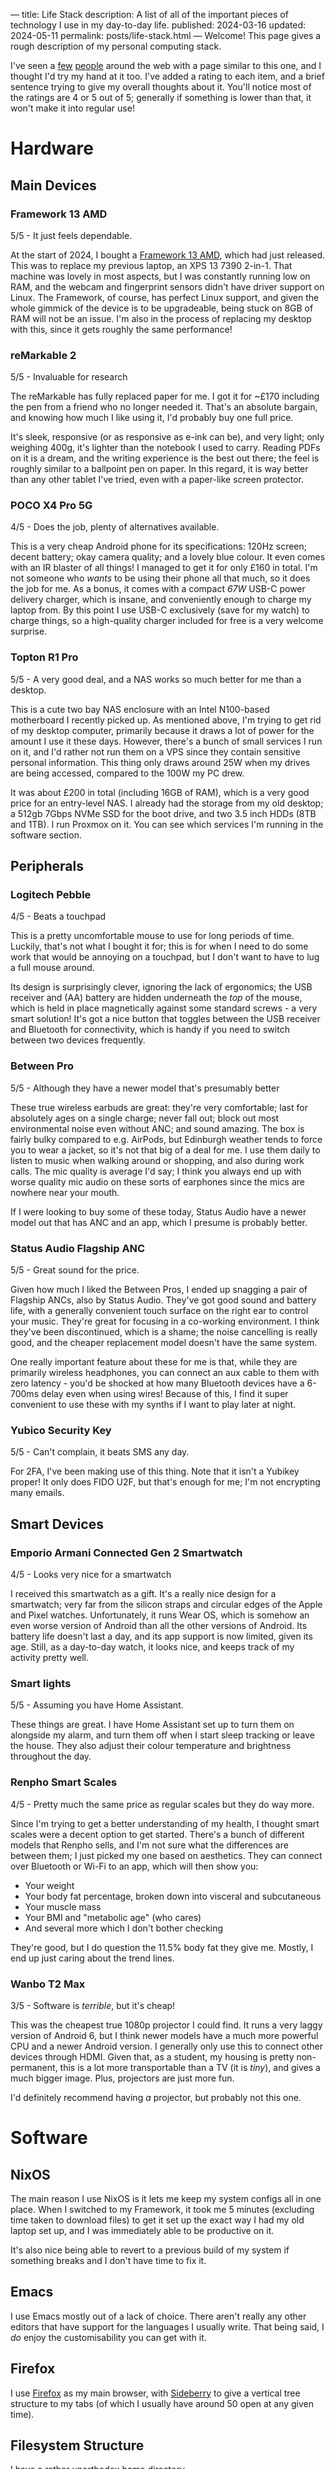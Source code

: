 ---
title: Life Stack
description: A list of all of the important pieces of technology I use in my day-to-day life.
published: 2024-03-16
updated: 2024-05-11
permalink: posts/life-stack.html
---
Welcome!
This page gives a rough description of my personal computing stack.

I've seen a [[https://aaronparecki.com/life-stack/][few]] [[https://www.johnpe.art/life-stack][people]] around the web with a page similar to this one, and I thought I'd try my hand at it too.
I've added a rating to each item, and a brief sentence trying to give my overall thoughts about it.
You'll notice most of the ratings are 4 or 5 out of 5;
generally if something is lower than that, it won't make it into regular use!

* Hardware
** Main Devices
*** Framework 13 AMD
#+ATTR_ORG: :width 700
#+ATTR_HTML: :width 700
[[../static/images/life-stack/framework-13.png]]

5/5 - It just feels dependable.

At the start of 2024, I bought a [[https://frame.work][Framework 13 AMD]], which had just released.
This was to replace my previous laptop, an XPS 13 7390 2-in-1.
That machine was lovely in most aspects, but I was constantly running low on RAM, and the webcam and fingerprint sensors didn't have driver support on Linux.
The Framework, of course, has perfect Linux support, and given the whole gimmick of the device is to be upgradeable, being stuck on 8GB of RAM will not be an issue.
I'm also in the process of replacing my desktop with this, since it gets roughly the same performance!

*** reMarkable 2
#+ATTR_ORG: :width 300
#+ATTR_HTML: :width 300
[[../static/images/life-stack/rm2.png]]

5/5 - Invaluable for research

The reMarkable has fully replaced paper for me.
I got it for ~£170 including the pen from a friend who no longer needed it.
That's an absolute bargain, and knowing how much I like using it, I'd probably buy one full price.

It's sleek, responsive (or as responsive as e-ink can be), and very light; only weighing 400g, it's lighter than the notebook I used to carry.
Reading PDFs on it is a dream, and the writing experience is the best out there; the feel is roughly similar to a ballpoint pen on paper.
In this regard, it is way better than any other tablet I've tried, even with a paper-like screen protector.

*** POCO X4 Pro 5G
#+ATTR_ORG: :width 400
#+ATTR_HTML: :width 400
[[../static/images/life-stack/poco-x4-pro-5g.png]]

4/5 - Does the job, plenty of alternatives available.

This is a very cheap Android phone for its specifications:
120Hz screen; decent battery; okay camera quality; and a lovely blue colour.
It even comes with an IR blaster of all things!
I managed to get it for only £160 in total.
I'm not someone who /wants/ to be using their phone all that much, so it does the job for me.
As a bonus, it comes with a compact /67W/ USB-C power delivery charger, which is insane, and conveniently enough to charge my laptop from.
By this point I use USB-C exclusively (save for my watch) to charge things, so a high-quality charger included for free is a very welcome surprise.

*** Topton R1 Pro
#+ATTR_ORG: :width 400
#+ATTR_HTML: :width 400
[[../static/images/life-stack/topton-r1-pro.png]]

5/5 - A very good deal, and a NAS works so much better for me than a desktop.

This is a cute two bay NAS enclosure with an Intel N100-based motherboard I recently picked up.
As mentioned above, I'm trying to get rid of my desktop computer, primarily because it draws a lot of power for the amount I use it these days.
However, there's a bunch of small services I run on it, and I'd rather not run them on a VPS since they contain sensitive personal information.
This thing only draws around 25W when my drives are being accessed, compared to the 100W my PC drew.

It was about £200 in total (including 16GB of RAM), which is a very good price for an entry-level NAS.
I already had the storage from my old desktop; a 512gb 7Gbps NVMe SSD for the boot drive, and two 3.5 inch HDDs (8TB and 1TB).
I run Proxmox on it.
You can see which services I'm running in the software section.

** Peripherals
*** Logitech Pebble
#+ATTR_ORG: :width 400
#+ATTR_HTML: :width 400
[[../static/images/life-stack/logitech-pebble.png]]

4/5 - Beats a touchpad

This is a pretty uncomfortable mouse to use for long periods of time.
Luckily, that's not what I bought it for; this is for when I need to do some work that would be annoying on a touchpad, but I don't want to have to lug a full mouse around.

Its design is surprisingly clever, ignoring the lack of ergonomics;
the USB receiver and (AA) battery are hidden underneath the /top/ of the mouse, which is held in place magnetically against some standard screws - a very smart solution!
It's got a nice button that toggles between the USB receiver and Bluetooth for connectivity, which is handy if you need to switch between two devices frequently.

*** Between Pro
#+ATTR_ORG: :width 400
#+ATTR_HTML: :width 400
[[../static/images/life-stack/between-pro.png]]

5/5 - Although they have a newer model that's presumably better

These true wireless earbuds are great:
they're very comfortable; last for absolutely ages on a single charge; never fall out; block out most environmental noise even without ANC; and sound amazing.
The box is fairly bulky compared to e.g. AirPods, but Edinburgh weather tends to force you to wear a jacket, so it's not that big of a deal for me.
I use them daily to listen to music when walking around or shopping, and also during work calls.
The mic quality is average I'd say;
I think you always end up with worse quality mic audio on these sorts of earphones since the mics are nowhere near your mouth.

If I were looking to buy some of these today, Status Audio have a newer model out that has ANC and an app, which I presume is probably better.

*** Status Audio Flagship ANC
#+ATTR_ORG: :width 400
#+ATTR_HTML: :width 400
[[../static/images/life-stack/flagship-anc.png]]

5/5 - Great sound for the price.

Given how much I liked the Between Pros, I ended up snagging a pair of Flagship ANCs, also by Status Audio.
They've got good sound and battery life, with a generally convenient touch surface on the right ear to control your music.
They're great for focusing in a co-working environment.
I think they've been discontinued, which is a shame;
the noise cancelling is really good, and the cheaper replacement model doesn't have the same system.

One really important feature about these for me is that, while they are primarily wireless headphones, you can connect an aux cable to them with zero latency - you'd be shocked at how many Bluetooth devices have a 6-700ms delay even when using wires!
Because of this, I find it super convenient to use these with my synths if I want to play later at night.

*** Yubico Security Key
#+ATTR_ORG: :width 300
#+ATTR_HTML: :width 300
[[../static/images/life-stack/yubikey.png]]

5/5 - Can't complain, it beats SMS any day.

For 2FA, I've been making use of this thing.
Note that it isn't a Yubikey proper!
It only does FIDO U2F, but that's enough for me; I'm not encrypting many emails.

** Smart Devices
*** Emporio Armani Connected Gen 2 Smartwatch
#+ATTR_ORG: :width 300
#+ATTR_HTML: :width 300
[[../static/images/life-stack/ea-connected.png]]

4/5 - Looks very nice for a smartwatch

I received this smartwatch as a gift.
It's a really nice design for a smartwatch; very far from the silicon straps and circular edges of the Apple and Pixel watches.
Unfortunately, it runs Wear OS, which is somehow an even worse version of Android than all the other versions of Android.
Its battery life doesn't last a day, and its app support is now limited, given its age.
Still, as a day-to-day watch, it looks nice, and keeps track of my activity pretty well.

*** Smart lights
5/5 - Assuming you have Home Assistant.

These things are great.
I have Home Assistant set up to turn them on alongside my alarm, and turn them off when I start sleep tracking or leave the house.
They also adjust their colour temperature and brightness throughout the day.

*** Renpho Smart Scales

4/5 - Pretty much the same price as regular scales but they do way more.

Since I'm trying to get a better understanding of my health, I thought smart scales were a decent option to get started.
There's a bunch of different models that Renpho sells, and I'm not sure what the differences are between them; I just picked my one based on aesthetics.
They can connect over Bluetooth or Wi-Fi to an app, which will then show you:
- Your weight
- Your body fat percentage, broken down into visceral and subcutaneous
- Your muscle mass
- Your BMI and "metabolic age" (who cares)
- And several more which I don't bother checking

They're good, but I do question the 11.5% body fat they give me.
Mostly, I end up just caring about the trend lines.

*** Wanbo T2 Max
#+ATTR_ORG: :width 400
#+ATTR_HTML: :width 400
[[../static/images/life-stack/wanbo-t2-max.png]]

3/5 - Software is /terrible/, but it's cheap!

This was the cheapest true 1080p projector I could find.
It runs a very laggy version of Android 6, but I think newer models have a much more powerful CPU and a newer Android version.
I generally only use this to connect other devices through HDMI.
Given that, as a student, my housing is pretty non-permanent, this is a lot more transportable than a TV (it is /tiny/), and gives a much bigger image.
Plus, projectors are just more fun.

I'd definitely recommend having /a/ projector, but probably not this one.

* Software
** NixOS
The main reason I use NixOS is it lets me keep my system configs all in one place.
When I switched to my Framework, it took me 5 minutes (excluding time taken to download files) to get it set up the exact way I had my old laptop set up, and I was immediately able to be productive on it.

It's also nice being able to revert to a previous build of my system if something breaks and I don't have time to fix it.

** Emacs
I use Emacs mostly out of a lack of choice.
There aren't really any other editors that have support for the languages I usually write.
That being said, I /do/ enjoy the customisability you can get with it.

** Firefox
I use [[https://www.mozilla.org/en-GB/firefox/][Firefox]] as my main browser, with [[https://addons.mozilla.org/en-US/firefox/addon/sidebery/][Sideberry]] to give a vertical tree structure to my tabs (of which I usually have around 50 open at any given time).

** Filesystem Structure
I have a rather unorthodox home directory.

At its core, my filesystem structure has two main folders:
- ~/docs :: Permanent, synched storage for my work and important files.
- ~/inbox :: Effectively a downloads folder. It's shown on my desktop by default, to discourage building up too many files. The downloads folder on my phone is also synched here to make it easy to copy files between devices.

Synching is accomplished via [[https://syncthing.net/][Syncthing]].
Large media (photos, videos, etc.) is kept on my NAS, not locally.
I find this system really helps me keep on top of my files; generally I know exactly where everything important to me is saved.
Keeping all my important files in one folder makes backups simple too.
  
** Personal Finance
I have a very complicated setup for managing my personal finances.
It's based around [[https://hledger.org/][hledger]] and [[https://observablehq.com/][Observable notebooks]], to provide an overview of my spending and saving across multiple accounts all in one place.
It's a little janky, and took an age to set up; I wouldn't recommend this exact setup for people to use, but I certainly would recommend they look into something similar like [[https://www.ynab.com/][YNAB]].

** Services
- [[https://immich.app/][Immich]] :: Good alternative to Google Photos. I used to use photoprism, but Immich is generally faster.
- [[https://jellyfin.org/][Jellyfin]] :: A great replacement for streaming service paralysis.
- [[https://www.tailscale.com][Tailscale]] :: Invaluable; I no longer need to worry about port forwarding and secure auth to access my devices remotely.
- [[https://github.com/coder/code-server][VS Code Server]] :: I keep this running in a scratch container for writing quick scripts. Very handy!
  
** Other tools
Here's a bunch of small utilities I use that don't deserve their own subsection.

- Warp terminal :: It recently dropped for Linux, and it's a vastly better experience than any other terminal emulator.

* Fun
** Cardputer
#+ATTR_ORG: :width 400
#+ATTR_HTML: :width 400
[[../static/images/life-stack/cardputer.png]]
5/5 - I can't describe how much I love this.

This thing is probably my favourite piece of technology that I own.

It's £30, the same dimensions as a credit card (albeit with a depth of about a centimetre), and has:
- An ESP-32 as its main source of computation
- Wi-Fi and Bluetooth connectivity (as a result of the ESP-32)
- A tiny LCD
- A tiny keyboard
- A speaker and microphone
- An IR blaster
- A battery backpack, as well as a small internal battery
- A micro SD card slot
- An exposed 4-pin connector that speaks I2C
- Some pretty strong magnets
- LEGO headers

It's so much fun to play around with.
Being effectively a normal ESP-32 with a bunch of pre-connected peripherals, you can program this device from the Arduino IDE.
I've loaded a custom Forth interpreter on it that can read programs from the SD card, to get around memory restrictions of the device itself.
I actually use this thing in my daily life as a pomodoro timer;
the magnets make it easy to prop up against metallic objects, and the simplicity of the device means you can't really get distracted with it
(Of course, you can easily distract yourself /programming/ it).

** Synths
*** Behringer DeepMind 6
#+ATTR_ORG: :width 400
#+ATTR_HTML: :width 400
[[../static/images/life-stack/deepmind-6.png]]

5/5 - Very fun synth to use!

This hardware, analogue synth has six voices of polyphony and sliders all over it.
It's an absolute blast to play with!

*** UNO Synth
#+ATTR_ORG: :width 400
#+ATTR_HTML: :width 400
[[../static/images/life-stack/uno-synth.png]]

5/5 - A nice portable monosynth!

This was the first synthesizer I ever bought.
It's got a /very/ strong analogue sound engine for something of this size and budget, and as such I still use it frequently for basslines alongside the DeepMind 6.
This use case is actually aided by the capacitive touch pads; they make it very easy to slide between notes.

It's portability is unmatched; it's a little bit taller than an A5 piece of paper, can run on either AA batteries or a USB power supply (and thus a USB power bank), and weighs barely anything.
You can use MIDI either over USB, or via a MIDI-to-2.5mm jack adaptor provided.

The main downside in my opinion is that the sequencer is only 16 steps; the UNO Drum below has 64 steps and the ability to program "songs" as a list of sequences to go beyond that.
As a result, I generally either play this manually or just play a pre-written bassline over MIDI.

*** UNO Drum
#+ATTR_ORG: :width 500
#+ATTR_HTML: :width 500
[[../static/images/life-stack/uno-drum.png]]

5/5 - Great little drum machine

This obviously pairs well with the UNO Synth above, and has many of the same portability features.
It's partially analogue, but mainly digital, and allows uploading of custom sample sounds over USB.

One nice feature is the line in port; this is routed through the effects engine, meaning you can use it as a compressor in a pinch.
